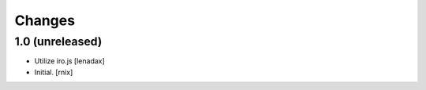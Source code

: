 Changes
=======

1.0 (unreleased)
----------------

- Utilize iro.js
  [lenadax]

- Initial.
  [rnix]
